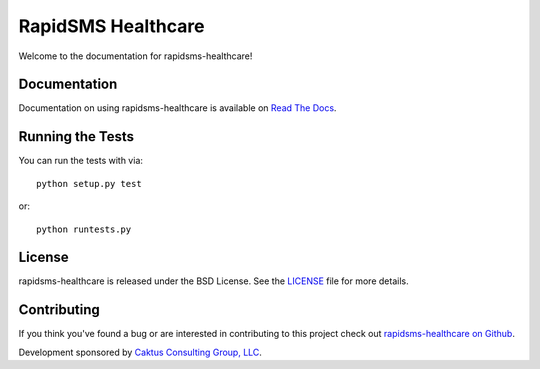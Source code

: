 RapidSMS Healthcare
========================

Welcome to the documentation for rapidsms-healthcare!


Documentation
-----------------------------------

Documentation on using rapidsms-healthcare is available on 
`Read The Docs <http://readthedocs.org/docs/rapidsms-healthcare/>`_.


Running the Tests
------------------------------------

You can run the tests with via::

    python setup.py test

or::

    python runtests.py


License
--------------------------------------

rapidsms-healthcare is released under the BSD License. See the 
`LICENSE <https://github.com/caktus/rapidsms-healthcare/blob/master/LICENSE>`_ file for more details.


Contributing
--------------------------------------

If you think you've found a bug or are interested in contributing to this project
check out `rapidsms-healthcare on Github <https://github.com/caktus/rapidsms-healthcare>`_.

Development sponsored by `Caktus Consulting Group, LLC
<http://www.caktusgroup.com/services>`_.
